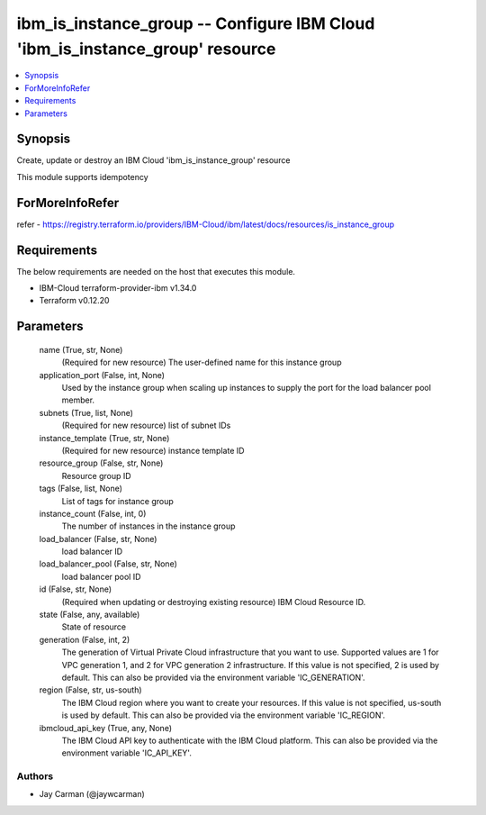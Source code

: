 
ibm_is_instance_group -- Configure IBM Cloud 'ibm_is_instance_group' resource
=============================================================================

.. contents::
   :local:
   :depth: 1


Synopsis
--------

Create, update or destroy an IBM Cloud 'ibm_is_instance_group' resource

This module supports idempotency


ForMoreInfoRefer
----------------
refer - https://registry.terraform.io/providers/IBM-Cloud/ibm/latest/docs/resources/is_instance_group

Requirements
------------
The below requirements are needed on the host that executes this module.

- IBM-Cloud terraform-provider-ibm v1.34.0
- Terraform v0.12.20



Parameters
----------

  name (True, str, None)
    (Required for new resource) The user-defined name for this instance group


  application_port (False, int, None)
    Used by the instance group when scaling up instances to supply the port for the load balancer pool member.


  subnets (True, list, None)
    (Required for new resource) list of subnet IDs


  instance_template (True, str, None)
    (Required for new resource) instance template ID


  resource_group (False, str, None)
    Resource group ID


  tags (False, list, None)
    List of tags for instance group


  instance_count (False, int, 0)
    The number of instances in the instance group


  load_balancer (False, str, None)
    load balancer ID


  load_balancer_pool (False, str, None)
    load balancer pool ID


  id (False, str, None)
    (Required when updating or destroying existing resource) IBM Cloud Resource ID.


  state (False, any, available)
    State of resource


  generation (False, int, 2)
    The generation of Virtual Private Cloud infrastructure that you want to use. Supported values are 1 for VPC generation 1, and 2 for VPC generation 2 infrastructure. If this value is not specified, 2 is used by default. This can also be provided via the environment variable 'IC_GENERATION'.


  region (False, str, us-south)
    The IBM Cloud region where you want to create your resources. If this value is not specified, us-south is used by default. This can also be provided via the environment variable 'IC_REGION'.


  ibmcloud_api_key (True, any, None)
    The IBM Cloud API key to authenticate with the IBM Cloud platform. This can also be provided via the environment variable 'IC_API_KEY'.













Authors
~~~~~~~

- Jay Carman (@jaywcarman)

